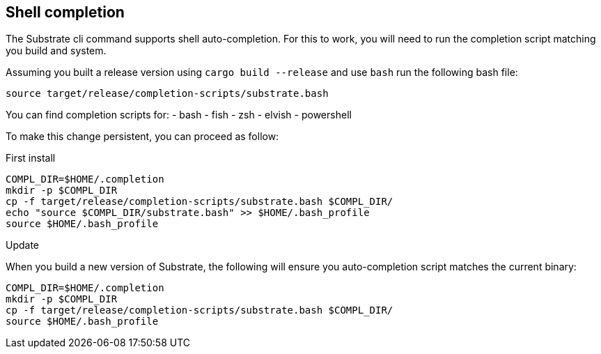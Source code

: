 
== Shell completion

The Substrate cli command supports shell auto-completion. For this to work, you will need to run the completion script matching you build and system.

Assuming you built a release version using `cargo build --release` and use `bash` run the following bash file:

[source, shell]
source target/release/completion-scripts/substrate.bash

You can find completion scripts for:
- bash
- fish
- zsh
- elvish
- powershell

To make this change persistent, you can proceed as follow:

.First install

[source, shell]
----
COMPL_DIR=$HOME/.completion
mkdir -p $COMPL_DIR
cp -f target/release/completion-scripts/substrate.bash $COMPL_DIR/
echo "source $COMPL_DIR/substrate.bash" >> $HOME/.bash_profile
source $HOME/.bash_profile
----

.Update

When you build a new version of Substrate, the following will ensure you auto-completion script matches the current binary:

[source, shell]
----
COMPL_DIR=$HOME/.completion
mkdir -p $COMPL_DIR
cp -f target/release/completion-scripts/substrate.bash $COMPL_DIR/
source $HOME/.bash_profile
----
